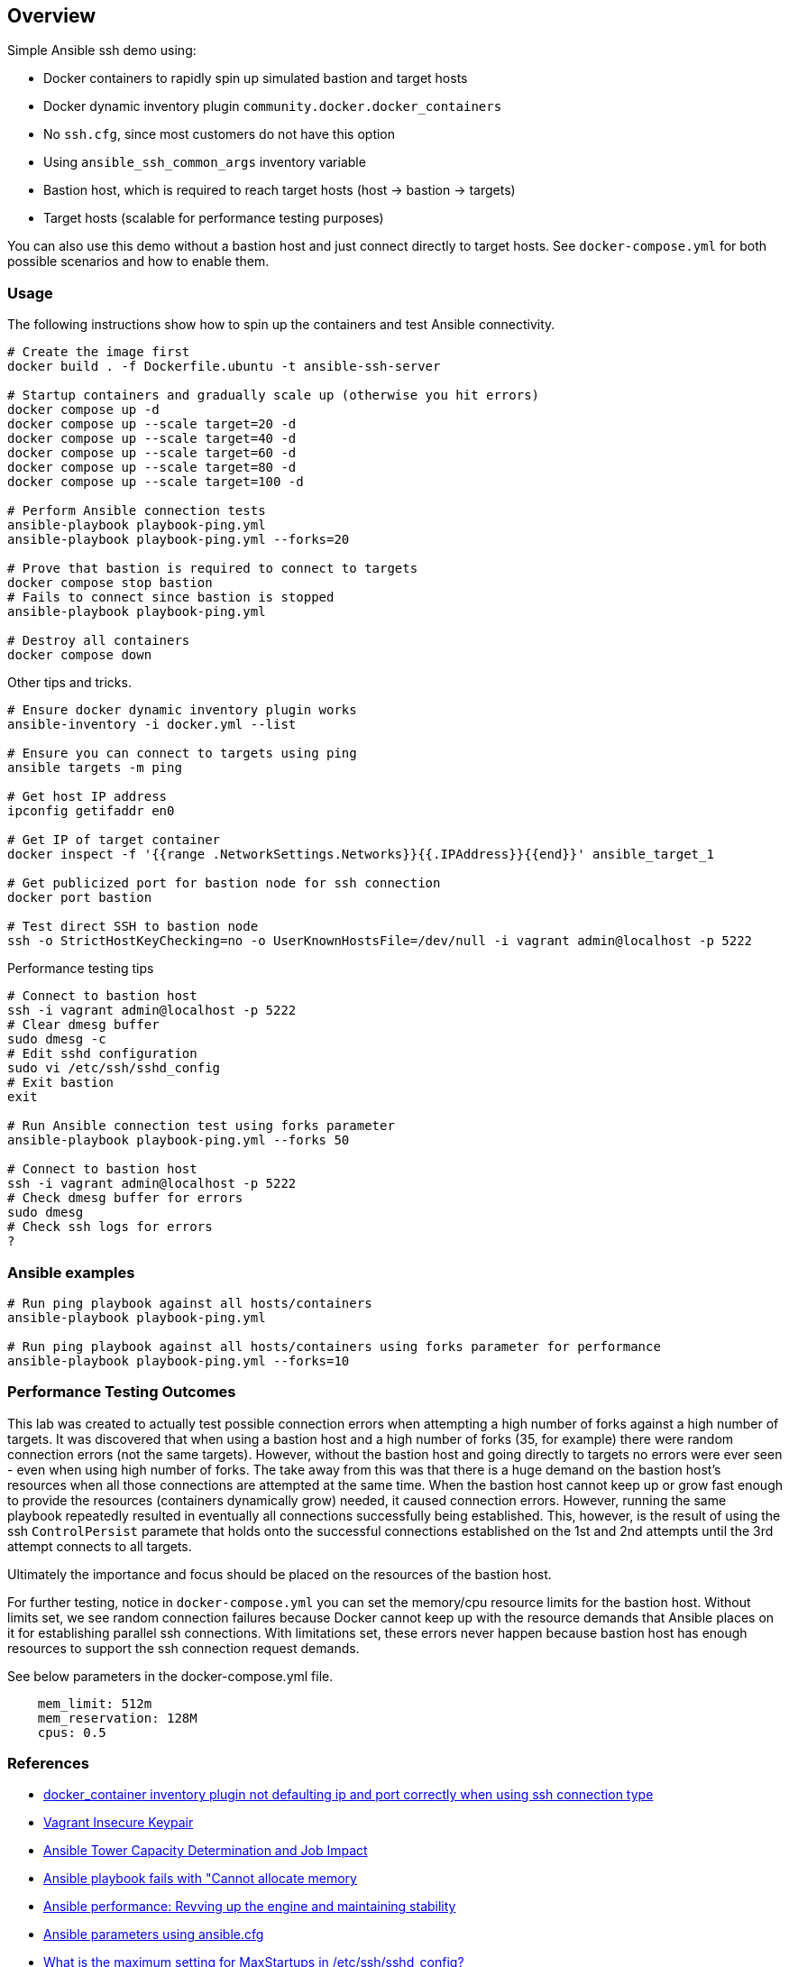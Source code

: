 == Overview

Simple Ansible ssh demo using:

* Docker containers to rapidly spin up simulated bastion and target hosts
* Docker dynamic inventory plugin `community.docker.docker_containers`
* No `ssh.cfg`, since most customers do not have this option
* Using `ansible_ssh_common_args` inventory variable
* Bastion host, which is required to reach target hosts (host -> bastion -> targets)
* Target hosts (scalable for performance testing purposes)

You can also use this demo without a bastion host and just connect directly to target hosts. See `docker-compose.yml` for both possible scenarios and how to enable them.

=== Usage

The following instructions show how to spin up the containers and test Ansible connectivity.

[source,bash]
----
# Create the image first
docker build . -f Dockerfile.ubuntu -t ansible-ssh-server

# Startup containers and gradually scale up (otherwise you hit errors)
docker compose up -d
docker compose up --scale target=20 -d
docker compose up --scale target=40 -d
docker compose up --scale target=60 -d
docker compose up --scale target=80 -d
docker compose up --scale target=100 -d

# Perform Ansible connection tests
ansible-playbook playbook-ping.yml
ansible-playbook playbook-ping.yml --forks=20

# Prove that bastion is required to connect to targets
docker compose stop bastion
# Fails to connect since bastion is stopped
ansible-playbook playbook-ping.yml

# Destroy all containers
docker compose down
----

Other tips and tricks.

[source,bash]
----
# Ensure docker dynamic inventory plugin works
ansible-inventory -i docker.yml --list

# Ensure you can connect to targets using ping
ansible targets -m ping

# Get host IP address
ipconfig getifaddr en0

# Get IP of target container
docker inspect -f '{{range .NetworkSettings.Networks}}{{.IPAddress}}{{end}}' ansible_target_1

# Get publicized port for bastion node for ssh connection
docker port bastion

# Test direct SSH to bastion node
ssh -o StrictHostKeyChecking=no -o UserKnownHostsFile=/dev/null -i vagrant admin@localhost -p 5222
----

Performance testing tips

[source,bash]
----
# Connect to bastion host
ssh -i vagrant admin@localhost -p 5222
# Clear dmesg buffer
sudo dmesg -c
# Edit sshd configuration
sudo vi /etc/ssh/sshd_config
# Exit bastion
exit

# Run Ansible connection test using forks parameter
ansible-playbook playbook-ping.yml --forks 50

# Connect to bastion host
ssh -i vagrant admin@localhost -p 5222
# Check dmesg buffer for errors
sudo dmesg
# Check ssh logs for errors
?
----

=== Ansible examples

[source,bash]
----
# Run ping playbook against all hosts/containers
ansible-playbook playbook-ping.yml

# Run ping playbook against all hosts/containers using forks parameter for performance
ansible-playbook playbook-ping.yml --forks=10

----

=== Performance Testing Outcomes

This lab was created to actually test possible connection errors when attempting a high number of forks against a high number of targets. It was discovered that when using a bastion host and a high number of forks (35, for example) there were random connection errors (not the same targets). However, without the bastion host and going directly to targets no errors were ever seen - even when using high number of forks. The take away from this was that there is a huge demand on the bastion host's resources when all those connections are attempted at the same time. When the bastion host cannot keep up or grow fast enough to provide the resources (containers dynamically grow) needed, it caused connection errors. However, running the same playbook repeatedly resulted in eventually all connections successfully being established. This, however, is the result of using the ssh `ControlPersist` paramete that holds onto the successful connections established on the 1st and 2nd attempts until the 3rd attempt connects to all targets. 

Ultimately the importance and focus should be placed on the resources of the bastion host.

For further testing, notice in `docker-compose.yml` you can set the memory/cpu resource limits for the bastion host. Without limits set, we see random connection failures because Docker cannot keep up with the resource demands that Ansible places on it for establishing parallel ssh connections. With limitations set, these errors never happen because bastion host has enough resources to support the ssh connection request demands. 

See below parameters in the docker-compose.yml file.

[source,bash]
----
    mem_limit: 512m
    mem_reservation: 128M
    cpus: 0.5
----


=== References

* https://github.com/ansible-collections/community.docker/issues/193[docker_container inventory plugin not defaulting ip and port correctly when using ssh connection type]
* https://github.com/hashicorp/vagrant/tree/master/keys[Vagrant Insecure Keypair]
* https://docs.ansible.com/ansible-tower/latest/html/userguide/jobs.html#at-capacity-determination-and-job-impact[Ansible Tower Capacity Determination and Job Impact]
* https://access.redhat.com/solutions/4706201[Ansible playbook fails with "Cannot allocate memory]
* https://opensource.com/article/19/3/ansible-performance[Ansible performance: Revving up the engine and maintaining stability]
* https://raw.githubusercontent.com/ansible/ansible/devel/examples/ansible.cfg[Ansible parameters using ansible.cfg]
* https://access.redhat.com/solutions/54099[What is the maximum setting for MaxStartups in /etc/ssh/sshd_config?]
* https://github.com/jsternberg/ansible-agent[Alternative SSH connection plugin]
* https://linuxhint.com/ssh-maxsessions-configuration/[SSH MaxSessions Configuration]
* https://github.com/ansible/ansible/issues/17349#issuecomment-396088877[The MaxStartups sshd tweaks]


=== Credits

* Original code thanks to Tony Kay
* Specific implementation/lab by John Wadleigh
